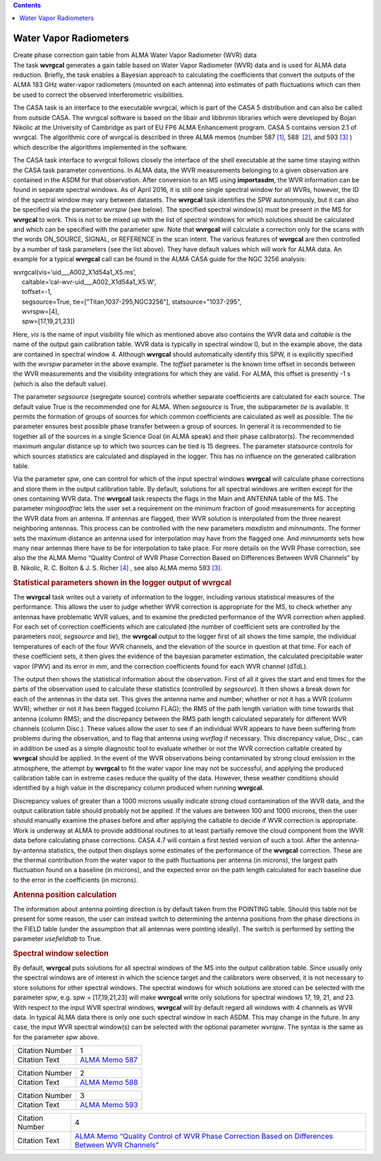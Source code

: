 .. contents::
   :depth: 3
..

.. container::
   :name: viewlet-above-content-title

Water Vapor Radiometers
=======================

.. container::
   :name: viewlet-below-content-title

.. container:: documentDescription description

   Create phase correction gain table from ALMA Water Vapor Radiometer
   (WVR) data

.. container:: section
   :name: viewlet-above-content-body

.. container:: section
   :name: content-core

   .. container::
      :name: parent-fieldname-text

      The task **wvrgcal** generates a gain table based on Water Vapor
      Radiometer (WVR) data and is used for ALMA data
      reduction. Briefly, the task enables a Bayesian approach to
      calculating the coefficients that convert the outputs of the ALMA
      183 GHz water-vapor radiometers (mounted on each antenna) into
      estimates of path fluctuations which can then be used to correct
      the observed interferometric visibilities.

      The CASA task is an interface to the executable wvrgcal, which is
      part of the CASA 5 distribution and can also be called from
      outside CASA. The wvrgcal software is based on the libair and
      libbnmin libraries which were developed by Bojan Nikolic at the
      University of Cambridge as part of EU FP6 ALMA Enhancement
      program. CASA 5 contains version 2.1 of wvrgcal. The algorithmic
      core of wvrgcal is described in three ALMA memos (number 587
      `[1] <#cit>`__, 588  `[2] <#cit>`__, and 593 `[3] <#cit>`__ )
      which describe the algorithms implemented in the software.

      The CASA task interface to wvrgcal follows closely the interface
      of the shell executable at the same time staying within the CASA
      task parameter conventions. In ALMA data, the WVR measurements
      belonging to a given observation are contained in the ASDM for
      that observation. After conversion to an MS using **importasdm**,
      the WVR information can be found in separate spectral windows. As
      of April 2016, it is still one single spectral window for all
      WVRs, however, the ID of the spectral window may vary between
      datasets. The **wvrgcal** task identifies the SPW autonomously,
      but it can also be specified via the parameter *wvrspw* (see
      below). The specified spectral window(s) must be present in the MS
      for **wvrgcal** to work. This is not to be mixed up with the list
      of spectral windows for which solutions should be calculated and
      which can be specified with the parameter *spw*. Note that
      **wvrgcal** will calculate a correction only for the scans with
      the words ON_SOURCE, SIGNAL, or REFERENCE in the scan intent. The
      various features of **wvrgcal** are then controlled by a number of
      task parameters (see the list above). They have default values
      which will work for ALMA data. An example for a typical
      **wvrgcal** call can be found in the ALMA CASA guide for the NGC
      3256 analysis:

      .. container:: casa-input-box

         | wvrgcal(vis=’uid___A002_X1d54a1_X5.ms’,
         |      caltable=’cal-wvr-uid___A002_X1d54a1_X5.W’,
         |      toffset=-1,
         |      segsource=True, tie=["Titan,1037-295,NGC3256"],
           statsource="1037-295",
         |      wvrspw=[4],
         |      spw=[17,19,21,23])

      Here, *vis* is the name of input visibility file which as
      mentioned above also contains the WVR data and *caltable* is the
      name of the output gain calibration table. WVR data is typically
      in spectral window 0, but in the example above, the data are
      contained in spectral window 4. Although **wvrgcal** should
      automatically identify this SPW, it is explicitly specified with
      the *wvrspw* parameter in the above example.
      The *toffset* parameter is the known time offset in seconds
      between the WVR measurements and the visibility integrations for
      which they are valid. For ALMA, this offset is presently -1 s
      (which is also the default value).

      The parameter *segsource* (segregate source) controls whether
      separate coefficients are calculated for each source. The default
      value True is the recommended one for ALMA. When *segsource* is
      True, the subparameter *tie* is available. It permits the
      formation of groups of sources for which common coefficients are
      calculated as well as possible. The *tie* parameter ensures best
      possible phase transfer between a group of sources. In general it
      is recommended to tie together all of the sources in a single
      Science Goal (in ALMA speak) and their phase calibrator(s). The
      recommended maximum angular distance up to which two sources can
      be tied is 15 degrees. The parameter statsource controls for which
      sources statistics are calculated and displayed in the logger.
      This has no influence on the generated calibration table.

      Via the parameter *spw*, one can control for which of the input
      spectral windows **wvrgcal** will calculate phase corrections and
      store them in the output calibration table. By default, solutions
      for all spectral windows are written except for the ones
      containing WVR data. The **wvrgcal** task respects the flags in
      the Main and ANTENNA table of the MS. The parameter *mingoodfrac*
      lets the user set a requirement on the minimum fraction of good
      measurements for accepting the WVR data from an antenna. If
      antennas are flagged, their WVR solution is interpolated from the
      three nearest neighboring antennas. This process can be controlled
      with the new parameters *maxdistm* and *minnumants*. The former
      sets the maximum distance an antenna used for interpolation may
      have from the flagged one. And *minnumants* sets how many near
      antennas there have to be for interpolation to take place. For
      more details on the WVR Phase correction, see also the the ALMA
      Memo “Quality Control of WVR Phase Correction Based on Differences
      Between WVR Channels” by B. Nikolic, R. C. Bolton & J. S. Richer
      `[4] <#cit>`__ , see also ALMA memo 593 `[3] <#cit>`__.

      .. rubric:: 
         Statistical parameters shown in the logger output of wvrgcal
         :name: statistical-parameters-shown-in-the-logger-output-of-wvrgcal

      The **wvrgcal** task writes out a variety of information to the
      logger, including various statistical measures of the performance.
      This allows the user to judge whether WVR correction is
      appropriate for the MS, to check whether any antennas have
      problematic WVR values, and to examine the predicted performance
      of the WVR correction when applied. For each set of correction
      coefficients which are calculated (the number of coefficient sets
      are controlled by the parameters *nsol*, *segsource* and *tie*),
      the **wvrgcal** output to the logger first of all shows the time
      sample, the individual temperatures of each of the four WVR
      channels, and the elevation of the source in question at that
      time. For each of these coefficient sets, it then gives the
      evidence of the bayesian parameter estimation, the calculated
      precipitable water vapor (PWV) and its error in mm, and the
      correction coefficients found for each WVR channel (dTdL).

      The output then shows the statistical information about the
      observation. First of all it gives the start and end times for the
      parts of the observation used to calculate these statistics
      (controlled by *segsource*). It then shows a break down for each
      of the antennas in the data set. This gives the antenna name and
      number; whether or not it has a WVR (column WVR); whether or not
      it has been flagged (column FLAG); the RMS of the path length
      variation with time towards that antenna (column RMS); and the
      discrepancy between the RMS path length calculated separately for
      different WVR channels (column Disc.). These values allow the user
      to see if an individual WVR appears to have been suffering from
      problems during the observation, and to flag that antenna using
      *wvrflag* if necessary. This discrepancy value, Disc., can in
      addition be used as a simple diagnostic tool to evaluate whether
      or not the WVR correction caltable created by **wvrgcal** should
      be applied. In the event of the WVR observations being
      contaminated by strong cloud emission in the atmosphere, the
      attempt by **wvrgcal** to fit the water vapor line may not be
      successful, and applying the produced calibration table can in
      extreme cases reduce the quality of the data. However, these
      weather conditions should identified by a high value in the
      discrepancy column produced when running **wvrgcal**.

      Discrepancy values of greater than a 1000 microns usually indicate
      strong cloud contamination of the WVR data, and the output
      calibration table should probably not be applied. If the values
      are between 100 and 1000 microns, then the user should manually
      examine the phases before and after applying the caltable to
      decide if WVR correction is appropriate. Work is underway at ALMA
      to provide additional routines to at least partially remove the
      cloud component from the WVR data before calculating phase
      corrections. CASA 4.7 will contain a first tested version of such
      a tool. After the antenna-by-antenna statistics, the output then
      displays some estimates of the performance of the **wvrgcal**
      correction. These are the thermal contribution from the water
      vapor to the path fluctuations per antenna (in microns), the
      largest path fluctuation found on a baseline (in microns), and the
      expected error on the path length calculated for each baseline due
      to the error in the coefficients (in microns).

      .. rubric:: 
         Antenna position calculation
         :name: antenna-position-calculation

      The information about antenna pointing direction is by default
      taken from the POINTING table. Should this table not be present
      for some reason, the user can instead switch to determining the
      antenna positions from the phase directions in the FIELD table
      (under the assumption that all antennas were pointing ideally).
      The switch is performed by setting the parameter *usefieldtab* to
      True.

      .. rubric:: 
         Spectral window selection
         :name: spectral-window-selection

      By default, **wvrgcal** puts solutions for all spectral windows of
      the MS into the output calibration table. Since usually only the
      spectral windows are of interest in which the science target and
      the calibrators were observed, it is not necessary to store
      solutions for other spectral windows. The spectral windows for
      which solutions are stored can be selected with the parameter
      *spw*, e.g. spw = [17,19,21,23] will make **wvrgcal** write only
      solutions for spectral windows 17, 19, 21, and 23. With respect to
      the input WVR spectral windows, **wvrgcal** will by default regard
      all windows with 4 channels as WVR data. In typical ALMA data
      there is only one such spectral window in each ASDM. This may
      change in the future. In any case, the input WVR spectral
      window(s) can be selected with the optional parameter *wvrspw*.
      The syntax is the same as for the parameter *spw* above.

       

      +-----------------+---------------------------------------------------+
      | Citation Number | 1                                                 |
      +-----------------+---------------------------------------------------+
      | Citation Text   | `ALMA Memo                                        |
      |                 | 587 <http://l                                     |
      |                 | ibrary.nrao.edu/public/memos/alma/memo587.pdf>`__ |
      +-----------------+---------------------------------------------------+

      +-----------------+---------------------------------------------------+
      | Citation Number | 2                                                 |
      +-----------------+---------------------------------------------------+
      | Citation Text   | `ALMA Memo                                        |
      |                 | 588 <http://l                                     |
      |                 | ibrary.nrao.edu/public/memos/alma/memo588.pdf>`__ |
      +-----------------+---------------------------------------------------+

      +-----------------+---------------------------------------------------+
      | Citation Number | 3                                                 |
      +-----------------+---------------------------------------------------+
      | Citation Text   | `ALMA Memo                                        |
      |                 | 593 <http://l                                     |
      |                 | ibrary.nrao.edu/public/memos/alma/memo593.pdf>`__ |
      +-----------------+---------------------------------------------------+

      +-----------------+---------------------------------------------------+
      | Citation Number | 4                                                 |
      +-----------------+---------------------------------------------------+
      | Citation Text   | `ALMA Memo “Quality Control of WVR Phase          |
      |                 | Correction Based on Differences Between WVR       |
      |                 | Channels” <h                                      |
      |                 | ttps://casa.nrao.edu/Memos/memoqachannels.pdf>`__ |
      +-----------------+---------------------------------------------------+

       

       

       

.. container:: section
   :name: viewlet-below-content-body
